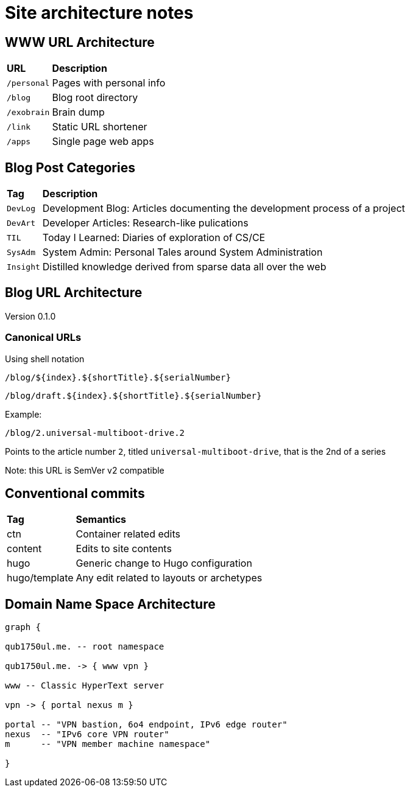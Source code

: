 = Site architecture notes

== WWW URL Architecture

// TODO: Convert to table

[%autowidth,cols="m,d",grid="all"]
|===
s| URL       s| Description
 | /personal  | Pages with personal info
 | /blog      | Blog root directory
 | /exobrain  | Brain dump
 | /link      | Static URL shortener
 | /apps      | Single page web apps
|===

== Blog Post Categories

[%autowidth,cols="m,d"]
|===
s| Tag     s| Description
 | DevLog   | Development Blog: Articles documenting the development process of a
              project
 | DevArt   | Developer Articles: Research-like pulications
 | TIL      | Today I Learned: Diaries of exploration of CS/CE
 | SysAdm   | System Admin: Personal Tales around System Administration
 | Insight  | Distilled knowledge derived from sparse data all over the web
|===

== Blog URL Architecture

Version 0.1.0

=== Canonical URLs
Using shell notation
....
/blog/${index}.${shortTitle}.${serialNumber}
....

....
/blog/draft.${index}.${shortTitle}.${serialNumber}
....

Example:
....
/blog/2.universal-multiboot-drive.2
....

Points to the article number `2`, titled `universal-multiboot-drive`,
that is the 2nd of a series

Note: this URL is SemVer v2 compatible

== Conventional commits

[%autowidth]
|===
s| Tag     s| Semantics
 | ctn      | Container related edits
 | content  | Edits to site contents
 | hugo     | Generic change to Hugo configuration
 | hugo/template | Any edit related to layouts or archetypes
 
|===

== Domain Name Space Architecture

[graphviz,dns-arch,svg]
....

graph {

qub1750ul.me. -- root namespace

qub1750ul.me. -> { www vpn }

www -- Classic HyperText server

vpn -> { portal nexus m }

portal -- "VPN bastion, 6o4 endpoint, IPv6 edge router"
nexus  -- "IPv6 core VPN router"
m      -- "VPN member machine namespace"

}
....